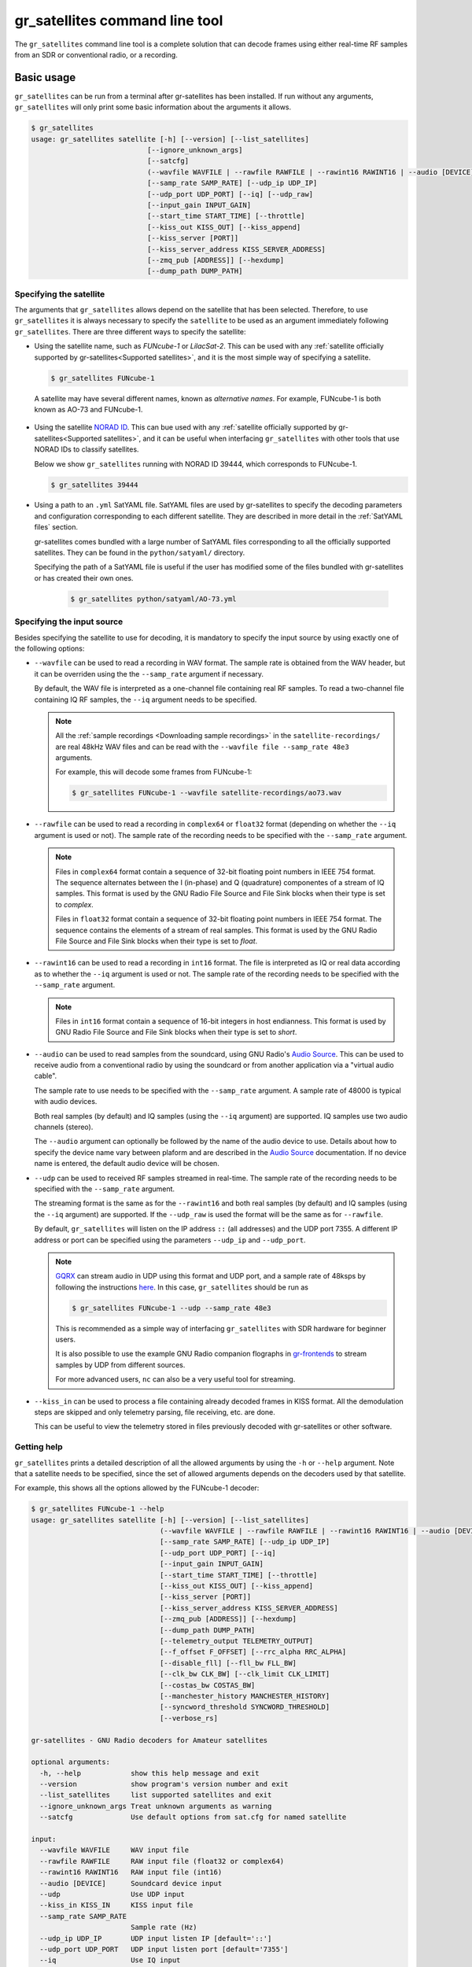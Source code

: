 .. _gr_satellites command line tool:

gr_satellites command line tool
===============================

The ``gr_satellites`` command line tool is a complete solution that can decode
frames using either real-time RF samples from an SDR or conventional radio, or a
recording.

Basic usage
^^^^^^^^^^^

``gr_satellites`` can be run from a terminal after gr-satellites has been
installed. If run without any arguments, ``gr_satellites`` will only print some
basic information about the arguments it allows.

.. code-block:: console

   $ gr_satellites
   usage: gr_satellites satellite [-h] [--version] [--list_satellites]
                               [--ignore_unknown_args]
                               [--satcfg]
                               (--wavfile WAVFILE | --rawfile RAWFILE | --rawint16 RAWINT16 | --audio [DEVICE] | --udp | --kiss_in KISS_IN)
                               [--samp_rate SAMP_RATE] [--udp_ip UDP_IP]
                               [--udp_port UDP_PORT] [--iq] [--udp_raw]
                               [--input_gain INPUT_GAIN]
                               [--start_time START_TIME] [--throttle]
                               [--kiss_out KISS_OUT] [--kiss_append]
                               [--kiss_server [PORT]]
                               [--kiss_server_address KISS_SERVER_ADDRESS]
                               [--zmq_pub [ADDRESS]] [--hexdump]
                               [--dump_path DUMP_PATH]
.. _Specifying the satellite:

Specifying the satellite
""""""""""""""""""""""""

The arguments that ``gr_satellites`` allows depend on the satellite that has
been selected. Therefore, to use ``gr_satellites`` it is always necessary to
specify the ``satellite`` to be used as an argument immediately following
``gr_satellites``. There are three different ways to specify the satellite:

* Using the satellite name, such as *FUNcube-1* or *LilacSat-2*. This can be
  used with any :ref:`satellite officially supported by gr-satellites<Supported
  satellites>`, and it is the most simple way of specifying a satellite.

  .. code-block:: console

     $ gr_satellites FUNcube-1

     
 A satellite may have several different names, known as *alternative
 names*. For example, FUNcube-1 is both known as AO-73 and FUNcube-1.
				    
* Using the satellite `NORAD ID`_. This can bue used with any
  :ref:`satellite officially supported by gr-satellites<Supported satellites>`,
  and it can be useful when interfacing ``gr_satellites`` with other tools that
  use NORAD IDs to classify satellites.

  Below we show ``gr_satellites`` running with NORAD ID 39444, which corresponds
  to FUNcube-1.

  .. code-block:: console

     $ gr_satellites 39444

 
* Using a path to an ``.yml`` SatYAML file. SatYAML files are used by
  gr-satellites to specify the decoding parameters and configuration
  corresponding to each different satellite. They are described in more detail
  in the :ref:`SatYAML files` section.

  gr-satellites comes bundled with a large number of SatYAML files corresponding to all
  the officially supported satellites. They can be found in the
  ``python/satyaml/`` directory.

  Specifying the path of a SatYAML file is useful if the user has modified some
  of the files bundled with gr-satellites or has created their own ones.

    .. code-block:: console

     $ gr_satellites python/satyaml/AO-73.yml

     
.. _NORAD ID: https://en.wikipedia.org/wiki/Satellite_Catalog_Number

.. _Specifying the input source:

Specifying the input source
"""""""""""""""""""""""""""

Besides specifying the satellite to use for decoding, it is mandatory to specify
the input source by using exactly one of the following options:

* ``--wavfile`` can be used to read a recording in WAV format. The sample rate
  is obtained from the WAV header, but it can be overriden using the the
  ``--samp_rate`` argument if necessary.

  By default, the WAV file is interpreted as a one-channel file containing real
  RF samples. To read a two-channel file containing IQ RF samples, the ``--iq``
  argument needs to be specified.

  .. note::
     All the :ref:`sample recordings <Downloading sample recordings>` in
     the ``satellite-recordings/`` are real 48kHz WAV files and can be read with
     the ``--wavfile file --samp_rate 48e3`` arguments.

     For example, this will decode some frames from FUNcube-1:
     
     .. code-block:: console

        $ gr_satellites FUNcube-1 --wavfile satellite-recordings/ao73.wav
  
* ``--rawfile`` can be used to read a recording in ``complex64`` or ``float32``
  format (depending on whether the ``--iq`` argument is used or not). The sample rate
  of the recording needs to be specified with the ``--samp_rate`` argument.

  .. note::
     Files in ``complex64`` format contain a sequence of 32-bit floating point numbers in
     IEEE 754 format. The sequence alternates between the I (in-phase) and Q
     (quadrature) componentes of a stream of IQ samples. This format is used by the
     GNU Radio File Source and File Sink blocks when their type is set to
     *complex*.

     Files in ``float32`` format contain a sequence of 32-bit floating point
     numbers in IEEE 754 format. The sequence contains the elements of a stream
     of real samples. This format is used by the GNU Radio File Source and File
     Sink blocks when their type is set to *float*.

* ``--rawint16`` can be used to read a recording in ``int16`` format. The file
  is interpreted as IQ or real data according as to whether the ``--iq``
  argument is used or not.  The sample rate of the recording needs to be
  specified with the ``--samp_rate`` argument.

  .. note::
     Files in ``int16`` format contain a sequence of 16-bit integers in
     host endianness. This format is used by GNU Radio File Source and File Sink
     blocks when their type is set to *short*.

* ``--audio`` can be used to read samples from the soundcard, using GNU Radio's
  `Audio Source`_. This can be used to receive audio from a conventional radio
  by using the soundcard or from another application via a "virtual audio
  cable".

  The sample rate to use needs to be specified with the ``--samp_rate``
  argument. A sample rate of 48000 is typical with audio devices.

  Both real samples (by default) and IQ samples (using the ``--iq`` argument)
  are supported. IQ samples use two audio channels (stereo).

  The ``--audio`` argument can optionally be followed by the name of the audio
  device to use. Details about how to specify the device name vary between
  plaform and are described in the `Audio Source`_ documentation. If no device
  name is entered, the default audio device will be chosen.
     
* ``--udp`` can be used to received RF samples streamed in real-time. The sample rate
  of the recording needs to be specified with the ``--samp_rate`` argument.

  The streaming format is the same as for the ``--rawint16`` and both real
  samples (by default) and IQ samples (using the ``--iq`` argument) are
  supported.
  If the ``--udp_raw`` is used the format will be the same as for ``--rawfile``.

  By default, ``gr_satellites`` will listen on the IP address ``::`` (all
  addresses) and the UDP port 7355. A different IP address or port can be
  specified using the parameters ``--udp_ip`` and ``--udp_port``.

  .. note::
     `GQRX`_ can stream audio in UDP using this format and UDP port,
     and a sample rate of 48ksps by following the instructions
     `here <https://gqrx.dk/doc/streaming-audio-over-udp>`_. In this case,
     ``gr_satellites`` should be run as

     .. code-block:: console

	$ gr_satellites FUNcube-1 --udp --samp_rate 48e3

     This is recommended as a simple way of interfacing ``gr_satellites`` with
     SDR hardware for beginner users.

     It is also possible to use the example GNU Radio companion flographs in
     `gr-frontends`_ to stream samples by UDP from different sources.

     For more advanced users, ``nc`` can also be a very useful tool for streaming.

* ``--kiss_in`` can be used to process a file containing already decoded frames
  in KISS format. All the demodulation steps are skipped and only telemetry
  parsing, file receiving, etc. are done.

  This can be useful to view the telemetry stored in files previously decoded
  with gr-satellites or other software.

Getting help
""""""""""""

``gr_satellites`` prints a detailed description of all the allowed arguments by
using the ``-h`` or ``--help`` argument. Note that a satellite needs to be
specified, since the set of allowed arguments depends on the decoders used by
that satellite.

For example, this shows all the options allowed by the FUNcube-1 decoder:

.. code-block:: console

   $ gr_satellites FUNcube-1 --help
   usage: gr_satellites satellite [-h] [--version] [--list_satellites]
				  (--wavfile WAVFILE | --rawfile RAWFILE | --rawint16 RAWINT16 | --audio [DEVICE] | --udp | --kiss_in KISS_IN)
				  [--samp_rate SAMP_RATE] [--udp_ip UDP_IP]
				  [--udp_port UDP_PORT] [--iq]
				  [--input_gain INPUT_GAIN]
				  [--start_time START_TIME] [--throttle]
				  [--kiss_out KISS_OUT] [--kiss_append]
				  [--kiss_server [PORT]]
				  [--kiss_server_address KISS_SERVER_ADDRESS]
				  [--zmq_pub [ADDRESS]] [--hexdump]
				  [--dump_path DUMP_PATH]
				  [--telemetry_output TELEMETRY_OUTPUT]
				  [--f_offset F_OFFSET] [--rrc_alpha RRC_ALPHA]
				  [--disable_fll] [--fll_bw FLL_BW]
				  [--clk_bw CLK_BW] [--clk_limit CLK_LIMIT]
				  [--costas_bw COSTAS_BW]
				  [--manchester_history MANCHESTER_HISTORY]
				  [--syncword_threshold SYNCWORD_THRESHOLD]
				  [--verbose_rs]

   gr-satellites - GNU Radio decoders for Amateur satellites

   optional arguments:
     -h, --help            show this help message and exit
     --version             show program's version number and exit
     --list_satellites     list supported satellites and exit
     --ignore_unknown_args Treat unknown arguments as warning
     --satcfg              Use default options from sat.cfg for named satellite

   input:
     --wavfile WAVFILE     WAV input file
     --rawfile RAWFILE     RAW input file (float32 or complex64)
     --rawint16 RAWINT16   RAW input file (int16)
     --audio [DEVICE]      Soundcard device input
     --udp                 Use UDP input
     --kiss_in KISS_IN     KISS input file
     --samp_rate SAMP_RATE
			   Sample rate (Hz)
     --udp_ip UDP_IP       UDP input listen IP [default='::']
     --udp_port UDP_PORT   UDP input listen port [default='7355']
     --iq                  Use IQ input
     --input_gain INPUT_GAIN
			   Input gain (can be negative to invert signal) [default=1]
     --start_time START_TIME
			   Recording start timestamp
     --throttle            Throttle recording input to 1x speed

   output:
     --kiss_out KISS_OUT   KISS output file
     --kiss_append         Append to KISS output file
     --kiss_server [PORT]  Enable KISS server [default port=8100]
     --kiss_server_address KISS_SERVER_ADDRESS
			   KISS server bind address [default='127.0.0.1']
     --zmq_pub [ADDRESS]   Enable ZMQ PUB socket [default address=tcp://127.0.0.1:5555]
     --hexdump             Hexdump instead of telemetry parse
     --dump_path DUMP_PATH
			   Path to dump internal signals

   demodulation:
     --f_offset F_OFFSET   Frequency offset (Hz) [default=1500 or 12000]
     --rrc_alpha RRC_ALPHA
			   RRC roll-off (Hz) [default=0.35]
     --disable_fll         Disable FLL
     --fll_bw FLL_BW       FLL bandwidth (Hz) [default=25]
     --clk_bw CLK_BW       Clock recovery bandwidth (relative to baudrate) [default=0.06]
     --clk_limit CLK_LIMIT
			   Clock recovery limit (relative to baudrate) [default=0.02]
     --costas_bw COSTAS_BW
			   Costas loop bandwidth (Hz) [default=50]
     --manchester_history MANCHESTER_HISTORY
			   Manchester recovery history (symbols) [default=32]

   deframing:
     --syncword_threshold SYNCWORD_THRESHOLD
			   Syncword bit errors [default=8]
     --verbose_rs          Verbose RS decoder

   data sink:
     --telemetry_output TELEMETRY_OUTPUT
			   Telemetry output file [default=stdout]

   The satellite parameter can be specified using name, NORAD ID or path to YAML file


.. _Output:

Output
""""""

By default, ``gr_satellites`` will "do its best" to show the user the output
for the decoded frames. If the telemetry format for the satellite is implemented
in gr-satellites, the telemetry frames will be printed to the standard output in
human-readable format. Otherwise, the raw frames will be printed out in hex
format to the standard output.

File decoding, image decoding and other special output options of some
particular satellites are enabled by default.

Customization of the ouput options is described in the :ref:`Output options`
subsection below.

Examples
""""""""

The ``test.sh`` script in the ``gr-satellites/`` directory runs
``gr_satellites`` on several of the
:ref:`sample recordings <Downloading sample recordings>` in
``satellite-recordings/``. This script can be used as a series of examples of
how to run ``gr_satellites``.

.. _Output options:

Ouput options
^^^^^^^^^^^^^

This subsection explains in detail the different output options that can be used
with the ``gr_satellites`` command line tool. The default behaviour when no
options are specified has been described in the :ref:`Output` subsection above.

.. _Hex dump:

Hex dump
""""""""

By using the option ``--hexdump``, it is possible to make ``gr_satellites``
print the received frames in hexadecimal format, regardless of whether there is
a telemetry decoder available or not. The format used to print the frames is the
same as used by the GNU Radio block `Message Debug`_ ``print_pdu`` input.

An example of the use of this option can be seen here:

.. code-block:: console

    $ gr_satellites FUNcube-1 --wavfile ~/gr-satellites/satellite-recordings/ao73.wav \
             --hexdump
    * MESSAGE DEBUG PRINT PDU VERBOSE *
    ()
    pdu_length = 256
    contents = 
    0000: 89 00 00 00 00 00 00 00 00 1f cc 00 ce 02 d1 00 
    0010: 00 07 08 09 09 00 00 05 01 01 00 40 13 2f c8 f2 
    0020: 5c 8f 34 23 f3 ba 0b 5d 62 74 51 c7 ea fa 69 4a 
    0030: 9a 9f 00 09 ef a0 1f f4 a7 ea 4a c6 8f 11 40 11 
    0040: 1e 10 f7 01 3e 20 64 00 d7 8b f8 d7 94 c8 93 a8 
    0050: 2a da 52 a6 0e 58 0e c8 0f 4e 01 1d 20 5a 00 db 
    0060: 94 a8 aa 8a 98 13 ac 69 0a a6 a8 10 e6 10 92 0f 
    0070: b8 01 50 20 64 00 d7 96 a8 c1 8b 48 25 ab a9 ca 
    0080: ce 9d 10 76 0f c9 10 55 01 3a 20 5a 00 d7 97 29 
    0090: 08 8c 48 4f a9 6a 5a f2 a4 10 39 0f 7b 0f 86 01 
    00a0: 49 20 64 00 d7 94 08 d0 8a d8 2a ad 6a 5a 7e b4 
    00b0: 0e 53 0e 9b 0e b7 01 09 20 5a 00 db 99 a8 f2 8f 
    00c0: e8 38 af aa 8a c2 9e 0e de 0f 48 0e 31 01 31 20 
    00d0: 5a 00 ce 9b c8 ff 88 68 1b b2 6a 5a ca a7 0f c3 
    00e0: 0e 74 0e 58 01 34 20 5a 00 d7 9b 39 1b 97 b8 c5 
    00f0: b0 2b 3a d6 b5 01 6b 00 6a 02 9e 00 03 20 13 00 
    ***********************************

.. _KISS output:

KISS output
"""""""""""

Decoded frames can be saved to a file in `KISS format`_. This is a simple format
that serves to delimit frames stored in a file or sent over a serial bus, and it
is frequently used to store telemetry frames.

To enable KISS output, the ``--kiss_out`` parameter followed by the path of the
output file should be used. By default ``gr_satellites`` will overwrite the
file if it already exists. To append to the file instead, the option
``--kiss_append`` can be used in addition to the ``--kiss_out``
option. Appending can be used to concatenate frames obtained in several decoding
runs.

Files in KISS format can be read with ``gr_satellites`` as indicated above or
with other software tools.

.. note::
   KISS files produced with ``gr_satellites`` use an extension proposed by `Mike
   Rupprecht`_ to store the reception timestamp of the frames. Before each
   data frame, a KISS control frame using the control byte ``0x09`` and storing
   a timestamp with UNIX timestamp in milliseconds stored as a big-endian 64 bit
   integer is included in the file.

   Some software, including the decoders by Mike Rupprecht, will be able to read
   and use these timestamps. Other software that processes KISS will ignore the
   timestamps.

.. _Mike Rupprecht: http://dk3wn.info/

KISS server
"""""""""""

A KISS TCP server can be enabled with the ``--kiss_server`` parameter,
optionally followed by the TCP port to listen on (by default port 8100 is
used). This allows other applications to connect to ``gr_satellites`` and
receive decoded frames using the KISS protocol.

By default the KISS server will only bind on ``127.0.0.1`` and listen to
requests from localhost only. If access from other computers on the network is
needed, the ``--kiss_server_address`` parameter can be used to specify the
address to bind to. For instace, if ``--kiss_server_address ''`` or
``--kiss_server_address 0.0.0.0`` is used, the server will bind to 0.0.0.0 and
listen to requests from all addresses.

ZMQ PUB socket
""""""""""""""

Decoded frames can also be sent to other applications by using a `ZeroMQ`_ PUB
socket. Several applications can connect to the PUB socket using SUB
sockets. The frames are sent using the *ZMQ PUB Message Sink* GNU Radio block,
and can be received using the *ZMQ SUB Message Source* GNU Radio block.

The ZMQ PUB socket is enabled using the ``--zmq_pub`` parameter, optionally
followed by the socket endpoint to use. By default, the endpoint
``tcp://127.0.0.1:5555`` is used. This means that the ZMQ PUB socket will only
listen to connections from localhost. If desired, the endpoint ``tcp://*:5555``
can be used to listen on all addresses.

.. _ZeroMQ: https://zeromq.org/

Telemetry output
""""""""""""""""

For satellites supporting telemetry parsing, ``gr_satellites`` will default to
printing the decoded telemetry values to the standard output. It is possible to
write these messages to a file instead by using the ``--telemetry_output``
parameter followed by the path of the output file.

Dump internal signals
"""""""""""""""""""""

For advanced users and developers, the demodulators used in ``gr_satellites``
can dump the internal signals used inside the demodulator. This option can be
enabled by using the ``--dump_path`` parameter followed by a path to the
directory where the different files are created. It is recommended to use this
option with a short recording, to avoid creating very large files. The details
of each of these files are best studied in the Python source code of the
demodulators (see ``python/components/demodulators/``).

The following example show how to use ``--dump_path`` to plot the symbols with
`Numpy`_ and `Matplotlib`_ and optimize the decoding parameters for a particular
recording. We first run the following to dump to the path ``/tmp/fsk`` the
internal signals produced by decoding a sample recording of AU02.

.. code-block:: console

    $ mkdir -p /tmp/fsk
    $ gr_satellites AU02 --wavfile satellite-recordings/au02.wav \
         --dump_path /tmp/fsk

We see that we do not get any decoded packets. Then, we can plot the FSK symbols
with the following Python code:

.. code-block:: python

     import numpy as np
     import matplotlib.pyplot as plt

     x = np.fromfile('/tmp/fsk/clock_recovery_out.f32', dtype = 'float32')
     plt.plot(x, '.')
     plt.show()

This produces the figure below, which shows that there has been a clock cycle
slip mid packet, which prevents correct decoding.

.. figure:: images/au02_default.png
    :alt: FSK symbols with default parameters

    FSK symbols with default parameters

We can run ``gr_satellites`` again adding the parameter ``--clk_bw 0.1`` to
increase the clock recovery loop bandwidth. With this parameter we get a
successful decode and if we plot the FSK symbols again, we get the figure below,
which shows that the clock recovery is working much better than before.

.. figure:: images/au02_nondefault.png
    :alt: FSK symbols with non-default parameters

    FSK symbols with non-default parameters

.. _Telemetry submission:

Telemetry submission
^^^^^^^^^^^^^^^^^^^^

The ``gr_satellites`` command line tool can be used to submit decoded telemetry
to an online database server, such as `SatNOGS DB`_ and these others servers used by
certain satellite projects:

* `FUNcube Warehouse`_, which is used by the FUNcube payloads on FUNcube-1, UKube-1,
  Nayif-1 and JY1Sat.

* `PW-Sat2 Groundstation`_, which is used by PW-Sat2.

* The `BME telemetry server`_, which is used by SMOG-P, ATL-1 and SMOG-1.

* `Harbin Institute of Technology`_, which connects to the telemetry proxy included in
  `gr-lilacsat`_ and `gr-dslwp`_.

* Any custom server using the SIDS protocol. The `SIDS protocol`_ is an HTTP-based protocol
  that was first developed by the ESTCube team and later used by the UWE-3 team. It is the
  basis of the SatNOGS DB server and other telemetry servers.
  
To enable telemetry submission, it is necessary to edit some parameters in
``gr_satellites``'s config file, which is located in
``~/.gr_satellites/config.ini``. If this file does not exist, it will be created
with a template when ``gr_satellites`` is first run. The template looks like
this:

.. code-block:: ini

    [Groundstation]
    callsign = 
    latitude = 0
    longitude = 0
    submit_tlm = no

    [FUNcube]
    site_id = 
    auth_code = 

    [PW-Sat2]
    credentials_file = 

    [BME]
    user =
    password =

To enable telemetry submission, the ``submit_tlm`` parameter must be set to
``yes``. Additionally, the receiving stations ``callsign`` as well as its
location (``latitude`` and ``longitude``) need to be set, since some of the
servers need these parameters. Once this is done, telemetry submission to
SatNOGS DB will be enabled for all satellites.

To enable telemetry submission to the FUNcube warehouse, it is necessary to fill
in the ``site_id`` and ``auth_code``. These can be obtained by
`registering in the warehouse`_.

To enable telemetry submission to the PW-Sat2 server, it is necessary to enter
the path to the credentials file in the ``credentials_file`` parameter. This
file is a JSON file that is generated and downloaded in the
"`Your credentials`_" section of the server web interface. It is necessary to
have an account registered in the server to obtain the credentials file.

To enable telemetry submission to the BME server, it is necessary to
`register an account in the BME server`_. The user and password should be
entered into the gr-satellites ``.ini`` file.

To use the Harbin Institute of Technology proxy to submit telemetry, the proxy
needs to be run and started in the local computer before running
``gr_satellites``. The command line tool will connect to the correct port where
the proxy is listening (this is specified in the SatYAML file of each
satellite). All the configuration regarding the station and the operator is done
in the proxy itself. When ``gr_satellites`` starts, it will attempt to connect
to the proxy, and print a warning if unable (in which case telemetry submission
through the proxy is disabled for this run).

.. note::
   The Harbin Institute of Technology proxy is a Python2 application that uses
   PyQt4. Users having more modern sytems may find useful the PyQt5 version that
   can be found in the `pyqt5 branch of gr-lilacsat`_. This requires ``tornado`` version
   4.5.3. It will not work with more recent versions of ``tornado``.

No special configuration needs to be done to enable submission to custom SIDS servers,
since these use the same protocol and configuration as SatNOGS DB.

For some telemetry servers, including SatNOGS DB, the frames are submitted
together with a timestamp of reception. This timestamp is taken from the
computer's clock by ``gr_satellites`` at the moment when it decodes the
frame. This means that, in order to use telemetry submission appropriately, the
computer's clock should be set accurately and a live signal rather than a
recording should be decoded.

File and image receiver
^^^^^^^^^^^^^^^^^^^^^^^

Some satellites transmit files (especially image files) by splitting the files
into many telemetry packets. The ``gr_satellites`` decoder supports reassembling
and storing these files into a directory. Additionally, image files are automatically
displayed in real time as they are being received, using `feh`_.

Currently the satellites that have decoders supporting file reception are ATL-1
and SMOG-P (they transmit RF spectrum data), and the satellites that have
decoders supporting image reception are 1KUNS-PF, BY70-1, D-SAT, LilacSat-1,
Lucky-7 and Światowid.

For satellites supporting file reception, the ``--file_output_path`` parameter
can be used to set the directory that is used to store received files. The
filenames of the received files will be automatically created using metadata or
a counter (if no metadata is transmitted). By default, received files are stored
in ``/tmp/``.

The ``--verbose_file_receiver`` parameter can be used to enable additional
debugging information about the functionality of the file receiver.

Other topics
^^^^^^^^^^^^

This subsection deals with other topics which are relevant to the usage of ``gr_satellites``.

.. _Real or IQ input:

Real or IQ input
""""""""""""""""

The ``gr_satellites`` command line tool supports both real (one-channel) input
and IQ input (which consists of two channels: in-phase and quadrature). A
detailed description of these two ways to represent a signal is out of the scope
of this document. This subsection gives some practical advice regarding the
difference between real and IQ input.

By default ``gr_satellites`` will assume that its input is real. To use IQ
input, the ``--iq`` option must be used.

When using the audio output of either a conventional radio or an SDR software
performing SSB or FM demodulation, ``gr_satellites`` should be used with the
real input option. Likewise, recordings produced from this kind of audio output, such
as one-channel WAV recordings should also be used with the real input option.

However, most SDR softwares will also have an option to save raw samples to a
file. These files are almost always IQ, and can be either a two-channel WAV file
or a file in raw format. The IQ input option must be used when using
``gr_satellites`` to read these files. Additionally, some
SDR software may support streaming IQ data by UDP. This can also be used in
``gr_satellites`` with the IQ input option.

.. _FSK demodulation and IQ input:

FSK demodulation and IQ input
"""""""""""""""""""""""""""""

When using an AFSK or FSK demodulator, the usage of the ``--iq`` option has an
additional effect. Since (A)FSK is a mode based on frequency modulation, it is
common to use either a conventional FM radio or an SDR software performing FM
demodulation to receive (A)FSK. Audio recordings obtained in this manner are also
common. Therefore, when ``gr_satellites`` is run without the ``--iq`` signal, it
will expect that (A)FSK signals have already been FM-demodulated in this way.

When the ``--iq`` option is used, ``gr_satellites`` expects an (A)FSK signal that
has not been FM-demodulated, and so it will perform FM-demodulation first. This
is the kind of procedure that should be employed with inputs such as raw IQ
recordings of an SDR, since the (A)FSK signals present in this kind of recordings
have not been FM-demodulated.

.. note::
   The output of the radio or SDR software when running in FM mode to
   receive an FSK signal is actually an NRZ signal. Therefore, when
   ``gr_satellites`` is run without the ``--iq`` option, it will expect an NRZ
   signal instead of an FSK signal. When ``gr_satellites`` is run with the ``--iq``
   option, it will expect an FSK signal.

   Similarly, the output of the radio or SDR software when running in FM mode to
   receive an AFSK signal is actually an audio-frequency FSK signal. Therefore,
   when ``gr_satellites`` is run without the ``--iq`` option, it will expect an
   audio-frequency FSK signal instead of an AFSK signal. When ``gr_satellites``
   is run with the ``--iq`` option, it will expect an AFSK signal.

   Note that this behaviour is what the user wants in most cases, but it also
   means that it is not possible to run ``gr_satellites`` directly on an (A)FSK signal which
   is represented in intermediate frequency as a real signal.

.. _Frequency offsets for BPSK:
   
Frequency offsets for BPSK
""""""""""""""""""""""""""

A usual way of receiving a BPSK signal is to use either a conventional radio or
an SDR software in SSB mode (USB mode, normally) and tune the BPSK signal in the
middle of the audio passband. Audio recordings obtained in this manner are also
common.

.. note::
   The SSB filter of a conventional radio is often approximately 3kHz
   wide. For this reason, only BPSK signals with a baudrate of 2400 baud or
   lower can be received with a conventional SSB radio. For BPSK signals with larger
   baudrate, an SDR receiver should be used.

The ``gr_satellites`` command line tool needs to know the frequency at which the
BPSK signal is tuned within the audio passband. If necessary, this can be specified with the
``--f_offset`` parameter, followed by the frequency in Hz. There are the
following defaults:

* For signals with a baudrate of 2400 baud or less, a frequency offset of 1500
  Hz is used. This follows the common practice of using a regular 3kHz SSB
  bandwidth and tuning the signal in the middle of the passband.
  
* For signals with a baudrate larger than 2400, a frequency offset of 12000 Hz
  is used. The rationale is that, for best results, a passband of 24000 Hz
  should be used, since this is the
  largest that fits in a 48kHz audio signal, and the signal should be tuned in
  the middle of this 24000 Hz passband. This kind of usage is sometimes called
  "wide SSB mode".

These settings only apply for a real input. When ``gr_satellites`` is used with
IQ input, the default is to expect the BPSK signal tuned at 0Hz (i.e., at
baseband). A different frequency can still be selected with the ``--f_offset``
parameter.

FSK signal polarity
"""""""""""""""""""

A conventional FM radio, or even an SDR software running in FM mode might invert
the polarity of the output signal, since the polarity is not relevant for audio
signals. However, the polarity is relevant when receiving an FSK signal that
does not use differential coding.

An input with the inverted polarity will cause decoding to fail. In this case,
the input can be inverted again by using the ``--input_gain -1`` parameter,
which has the effect of multiplying the input signal by -1 before it is
processed, thus restoring the correct polarity.

Multiple transmitters
"""""""""""""""""""""

Some satellites have multiple transmitters (or different types of signals)
declared in their :ref:`SatYAML files`. When run for these satellites,
the ``gr_satellites`` command line tool will run decoders for all the
transmitters or signal types in parallel. Therefore, it is not necessary or
possible to specify the transmitter to use.

In the case when it is necessary to run only the decoder for a single
transmitter, the easiest solution is to make a copy of the SatYAML file for that
satellite, edit the copy to leave out only the desired transmitter, and then
running ``gr_satellites`` and indicating it to use the modified SatYAML file.

Getting correct timestamps with recordings
""""""""""""""""""""""""""""""""""""""""""

One of the difficulties with working with recordings is obtaining correct
timestamps for each of the decoded packets. These timestamps are included in
KISS files and telemetry submissions to some servers, such as SatNOGS DB. To
produced correct timestamps ``gr_satellites`` will play back the recording at 1x
speed and count the clock time elapsed since the beginning of the execution, it
will then add that time to a timestamp specified by the user, which should
correspond to the start of the recording.

To use this functionality it is necessary to use the ``--throttle`` parameter to
limit playback speed to 1x and use the ``--start_time`` parameter followed by the
timestamp in ISO 8601 format (``YYYY-MM-DDTHH:MM:SS``) to indicate the start time
of the recording.

Treating unknown args as warning
""""""""""""""""""""""""""""""""

Using the argument ``--ignore_unknown_args`` will change the behaviour on unknown
arguments to a warning instead of exiting with an error. This can be useful when
running in automated scripts and some options may not be available on that satellite.
For example the ``--f_offset`` and ``--use_agc``

Using sat.cfg for default arguments
"""""""""""""""""""""""""""""""""""

With ``--satcfg`` the configuration file `~/.gr_satellites/sat.cfg` will be read and arguments
added automatically to the command line. Some of these can be overridden with specifying
them on the command line again.
The format of the file is one row per satellite, first the norad ID then the rest of the row is treated as aguments.

Example:

.. code-block:: ini

    39444 --f_offset 12000
    46276 --disable_dc_block --deviation 500 --clk_bw 0.15
    35933 --clk_bw 0.3


.. _GQRX: https://gqrx.dk/
.. _gr-frontends: https://github.com/daniestevez/gr-frontends
.. _Message Debug: https://wiki.gnuradio.org/index.php/Message_Debug
.. _KISS format: http://www.ax25.net/kiss.aspx
.. _SatNOGS DB: https://db.satnogs.org/
.. _FUNcube Warehouse: http://warehouse.funcube.org.uk/
.. _PW-Sat2 Groundstation: https://radio.pw-sat.pl/
.. _BME telemetry server: https://gnd.bme.hu:8080/
.. _registering in the warehouse: http://warehouse.funcube.org.uk/registration
.. _Your credentials: https://radio.pw-sat.pl/communication/yourcredentials
.. _register an account in the BME server: https://gnd.bme.hu:8080/auth/register
.. _feh: https://feh.finalrewind.org/
.. _NumPy: https://numpy.org/
.. _Matplotlib: https://matplotlib.org/
.. _Harbin Institute of Technology: http://lilacsat.hit.edu.cn/
.. _gr-lilacsat: https://github.com/bg2bhc/gr-lilacsat
.. _gr-dslwp: https://github.com/bg2bhc/gr-dslwp
.. _pyqt5 branch of gr-lilacsat: https://github.com/daniestevez/gr-lilacsat/tree/pyqt5
.. _Audio Source: https://wiki.gnuradio.org/index.php/Audio_Source
.. _SIDS protocol: https://github.com/janvgils/sids
